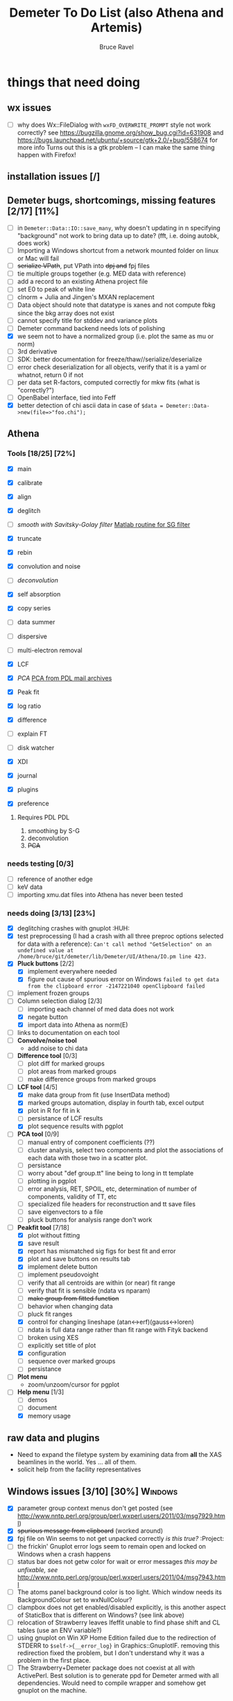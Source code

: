 #+TITLE: Demeter To Do List (also Athena and Artemis)
#+AUTHOR: Bruce Ravel
#+EMAIL: bravel AT bnl DOT gov
#+TAGS: PDL HUH Advanced Windows


* things that need doing

** wx issues
  - [ ] why does Wx::FileDialog with ~wxFD_OVERWRITE_PROMPT~ style not work correctly?
        see https://bugzilla.gnome.org/show_bug.cgi?id=631908 and 
        https://bugs.launchpad.net/ubuntu/+source/gtk+2.0/+bug/558674 for more info
        Turns out this is a gtk problem -- I can make the same thing happen with Firefox!

** installation issues [/]

** Demeter bugs, shortcomings, missing features  [2/17] [11%]
  - [ ] in =Demeter::Data::IO::save_many=, why doesn't updating in n specifying "background" not work to bring data up to date?  (fft, i.e. doing autobk, does work)
  - [ ] Importing a Windows shortcut from a network mounted folder on linux or Mac will fail
  - [ ] +serialize VPath+, put VPath into +dpj and+ fpj files
  - [ ] tie multiple groups together (e.g. MED data with reference)
  - [ ] add a record to an existing Athena project file
  - [ ] set E0 to peak of white line
  - [ ] clnorm + Julia and Jingen's MXAN replacement
  - [ ] Data object should note that datatype is xanes and not compute fbkg since the bkg array does not exist
  - [ ] cannot specify title for stddev and variance plots
  - [ ] Demeter command backend needs lots of polishing
  - [X] we seem not to have a normalized group (i.e. plot the same as mu or norm)
  - [ ] 3rd derivative
  - [ ] SDK: better documentation for freeze/thaw//serialize/deserialize
  - [ ] error check deserialization for all objects, verify that it is a yaml or whatnot, return 0 if not
  - [ ] per data set R-factors, computed correctly for mkw fits (what is "correctly?")
  - [ ] OpenBabel interface, tied into Feff
  - [X] better detection of chi ascii data in case of 
        =$data = Demeter::Data->new(file=>"foo.chi");=




** Athena

*** Tools [18/25] [72%]
   - [X] main
   - [X] calibrate
   - [X] align
   - [X] deglitch
   - [ ] /smooth with Savitsky-Golay filter/ [[file:notes/sgolay.m][Matlab routine for SG filter]] 
   - [X] truncate
   - [X] rebin
   - [X] convolution and noise
   - [ ] /deconvolution/
   - [X] self absorption
   - [X] copy series
   - [ ] data summer

   - [ ] dispersive
   - [ ] multi-electron removal

   - [X] LCF
   - [X] /PCA/ [[http://mailman.jach.hawaii.edu/pipermail/perldl/2006-August/000588.html][PCA from PDL mail archives]]
   - [X] Peak fit
   - [X] log ratio
   - [X] difference

   - [ ] explain FT
   - [ ] disk watcher
   - [X] XDI
   - [X] journal
   - [X] plugins
   - [X] preference 

**** Requires PDL 							:PDL:
    1. smoothing by S-G
    2. deconvolution
    3. +PCA+

*** needs testing [0/3]
   - [ ] reference of another edge
   - [ ] keV data
   - [ ] importing xmu.dat files into Athena has never been tested

*** needs doing [3/13] [23%]
   - [X] deglitching crashes with gnuplot					:HUH:
   - [X] test preprocessing (I had a crash with all three preproc options selected for data with a reference):
	 ~Can't call method "GetSelection" on an undefined value at /home/bruce/git/demeter/lib/Demeter/UI/Athena/IO.pm line 423.~
   - [X] *Pluck buttons* [2/2]
       + [X] implement everywhere needed
       + [X] figure out cause of spurious error on Windows
	     ~failed to get data from the clipboard error -2147221040 openClipboard failed~
   - [ ] implement frozen groups
   - [-] Column selection dialog [2/3]
       + [ ] importing each channel of med data does not work
       + [X] negate button
       + [X] import data into Athena as norm(E)
   - [ ] links to documentation on each tool
   - [ ] *Convolve/noise tool*
       + add noise to chi data
   - [ ] *Difference tool* [0/3]
       + [ ] plot diff for marked groups
       + [ ] plot areas from marked groups
       + [ ] make difference groups from marked groups
   - [-] *LCF tool* [4/5]
       + [X] make data group from fit (use InsertData method)
       + [X] marked groups automation, display in fourth tab, excel output
       + [X] plot in R for fit in k
       + [ ] persistance of LCF results
       + [X] plot sequence results with pgplot
   - [ ] *PCA tool* [0/9]
       + [ ] manual entry of component coefficients (??)
       + [ ] cluster analysis, select two components and plot the
             associations of each data with those two in a scatter plot.
       + [ ] persistance
       + [ ] worry about "def group.tt" line being to long in tt template
       + [ ] plotting in pgplot
       + [ ] error analysis, RET, SPOIL, etc, determination of number of components, validity of TT, etc
       + [ ] specialized file headers for reconstruction and tt save files
       + [ ] save eigenvectors to a file
       + [ ] pluck buttons for analysis range don't work
   - [-] *Peakfit tool* [7/18]
       + [X] plot without fitting
       + [X] save result
       + [X] report has mismatched sig figs for best fit and error
       + [X] plot and save buttons on results tab
       + [X] implement delete button
       + [ ] implement pseudovoight
       + [ ] verify that all centroids are within (or near) fit range
       + [ ] verify that fit is sensible (ndata vs nparam)
       + [ ] +make group from fitted function+
       + [ ] behavior when changing data
       + [ ] pluck fit ranges
       + [X] control for changing lineshape (atan<->erf)(gauss<->loren)
       + [ ] ndata is full data range rather than fit range with Fityk backend
       + [ ] broken using XES
       + [ ] explicitly set title of plot
       + [X] configuration
       + [ ] sequence over marked groups
       + [ ] persistance
   - [ ] *Plot menu*
       + zoom/unzoom/cursor for pgplot
   - [-] *Help menu* [1/3]
       + [ ] demos
       + [ ] document
       + [X] memory usage

** raw data and plugins
   - Need to expand the filetype system by examining data from *all* the XAS beamlines in the world.  Yes ... all of them.
   - solicit help from the facility representatives

** Windows issues [3/10] [30%] 					    :Windows:
  - [X] parameter group context menus don't get posted (see
	http://www.nntp.perl.org/group/perl.wxperl.users/2011/03/msg7929.html)
  - [X] +spurious message from clipboard+ (worked around)
  - [X] fpj file on Win seems to not get unpacked correctly /is this true?/	:Project:
  - [ ] the frickin' Gnuplot error logs seem to remain open and locked
	on Windows when a crash happens
  - [ ] status bar does not getw color for wait or error messages
	/this may be unfixable, see/
	http://www.nntp.perl.org/group/perl.wxperl.users/2011/04/msg7943.html
  - [ ] The atoms panel background color is too light.  Which window
	needs its BackgroundColour set to wxNullColour?
  - [ ] clampbox does not get enabled/disabled explicitly, is this
	another aspect of StaticBox that is different on Windows? (see
	link above)
  - [ ] relocation of Strawberry leaves Ifeffit unable to find phase
	shift and CL tables (use an ENV variable?)
  - [ ] using gnuplot on Win XP Home Edition failed due to the
        redirection of STDERR to ~$self->{__error_log}~ in
        Graphics::GnuplotIF.  removing this redirection fixed the
        problem, but I don't understand why it was a problem in the
        first place.
  - [ ] The Strawberry+Demeter package does not coexist at all with
        ActivePerl.  Best solution is to generate ppd for Demeter
        armed with all dependencies.  Would need to compile wrapper
        and somehow get gnuplot on the machine.


** Artemis
*** Artemis bugs and missing features [0/8]  [0%]
   - [ ] *rename Atoms/Feff*
   - [ ] Reorganize lists, move individual items up and down, move
	 blocks up and down, Path list, +Plot list+
   - [ ] discarding last page and returning to initial page has an
	 undefined value problem :HUH:
   - [ ] status messages in Atoms/Feff frame do not get posted in
	 Artemis status buffer
   - [ ] do SSPaths get serialized and deserialized with the pointers
         to the feff calculation set correctly and no additional
         folders being created in stash (as was the case for FSPath)?
   - [ ] per-data set R-factor reporting in log file is turned off.
	 see fit_parameter_report in Demeter::Data::I0
   - [ ] implementing derivative of phase plotting would require
         proper handling of this signal in the bkg, residual, and
         running R-factor plots.  Also probably want to disallow it
         for R123 plots.
   - [ ] Path drag and drop [0/3]
        - [ ] DND of an SSPath does not work correctly
        - [ ] DND of FPath also broken
        - [ ] DND of selection (currently only one at a time)

**** Project [2/5]
   - [ ] VPaths to/from project file
   - [ ] Indicators to/from project file
   - [X] Imported project file does not correctly set path-like tab
   - [X] replacing data in a project does not work
   - [ ] does autosave file work as intended?

**** Advanced fitting						   :Advanced:
***** MFC [0/1]
   - [ ] Balance interstitial energies for MFC fits
***** MDS & Fit Sequence [1/3]
   - [ ] Import mutiple data sets from an Athena project file
   - [ ] feffit.inp import: needs testing; MDS that is not merely MKW
   - [-] Clone data sets such that the path list gets replicated efficiently (i.e. for MDS fits)


*** Histograms [11/13] [84%]
   - [X] sum histogram bins into a single chi(k) file
   - [X] convert chi(k) data to a mock feffNNNN.dat file
   - [X] Triangle object
     - yields a DS path and a TS path
     - by R and theta
     - +by a trio of Cartesian coordinates+
   - [X] bin nealy colinear configurations by R and theta and sum into a single chi(k)
   - [X] turn SS histogram into a rattle TS histogram
   - [X] three-body histogram from X -- [+] -- X configurations
   - [X] error check numbers before making histograms in Artemis.  it is possible to have value like "3.3."
   - [X] ipot=1 is hardwired in many places -- generalize.... /fixed for SS, same should work for NCL and Thru/
   - [X] scatter plot of ncl distribution
   - [X] factor out DLPOLY dependence into a role so that other MD packages can be added more easily
   - [ ] triangle histogram
   - [-] *Error checking* in Artemis, e.g. check that there is at least one bin in the supplied range(s)
	 - [X] SS
	 - [ ] ncl
	 - [ ] thru
   - [X] Need flags for when to 
	 - [X] re-read the MD output file
	 - [X] re-parse the time steps
	 - [X] re-do the binning

** Hephaestus [1/1]
  - [X] need to open prefs with root in place so they display correctly on windows as well

** Other object types [0/3]
  - [ ] Structural Units
      + Extension of VPath.  
      + Store GDS, feff, and path objects in a zip file.
      + On import, mark GDS parameters as merge if in conflict
  - [ ] MSPaths
      + Much like SSPath, make an arbitrary n-legged path
  - [ ] Nearly collinear paths
      + Define a three body configuration, generate its 4-legged path and a sequence of three-legged paths along with a mixing parameter.
      + It will take a single set of path parameters that are pushed onto the generated Path objects, except for the amplitude, which will be computed from the mixing parameter.
      + This is a single object for the user to interact with which expands into 2 or 3 3-legged paths and a single 4-legged path



** Windows							    :Windows:
*** DONE non-ascii symbols
*** DONE Fix [[file:lib/Demeter/UI/Wx/CheckListBook.pm][CheckListBook]]
      The solution is shown at the end of Athena.pm.  Define new methods for
      CheckBoxList which maintain an indexed list of groups rather than relying
      upon client data, which simply doesn't work on Windows.
      
 
* Atoms and Feff

** Atoms [2/8] [25%]
  - [ ] CIF issue: CIF file with "_eof" token at end of file, as in [[file:notes/H16PW12O46.cif][this cif file]]
  - [ ] Handle CIF import problems more gracefully (See Shelly's other email from 17 June)
  - [ ] 2 sites at the same position with occupancies <1.  see file above for an example
  - [ ] George Sterbinsky's recent mailing list post that turned out to be about 
	atoms' sphere and rhomboid in a non-orthogonal group
  - [ ] CIF errors are not handled gracefully (e.g. multiple occupancy)
  - [ ] Shell tags in the feff.inp ATOMS list
  - [X] Rhombic groups seem not be handled properly.  This example fails to generate a subshell of 3 atoms at ~1.9A
         : title name:     Fe2O3  hematite
         : space  R -3 c
         : a    = 5.0380	b    = 5.0380	c    = 13.7720
         : rmax = 6.00	core = Fe1
         : atom
         :   Fe     0.00000   0.00000   0.35530  Fe1
         :   O      0.30590   0.00000   0.25000  O1
  - [X] This input data fails
         : title formula:  LaCoO3
         : title refer1:  PRB V. 66 P. 094408 (2002)
         : title notes:   T = 300 K
         : space  r -3 c
         : a = 5.44864       c = 13.1035
         : rmax = 6.00       core = Co1
         : atom
         :   Co     0.00000   0.00000   0.00000  Co1
         :   La     0.00000   0.00000   0.25000  La1
         :   O      0.55032   0.00000   0.25000  O1


** Feff

*** Feff8 is unsupported except as an Atoms output type

*** Five and six legged paths
[[file:examples/h12213.cif][This CIF file]] is an example of a structure that has five and six
legged nearly collinear scattering paths at around 4 Angstroms.  It
has metal atoms bridged by cyanide (CN).


* Weird stuff I'd prefer not to implement unless demanded
 1. xfit output (only used by women who glow and men who plunder)
 2. csv and text report (excel *is* implemented)
 3. point finder (this was Shelly's request)
 4. session defaults (did anyone but me actually use these?)
 5. set to standard (i.e. the one that is marked) -- confusing and
    little used
 6. tie relative energy value to changes in E0 (this was something
    Jeremy requested originally)
 7. set e0 by algorithm for all and marked -- also confusing and
    little used
 8. plot margin lines for deglitching, deglitch many points (this was
    something that was most useful for a timing problem at 10ID that
    no longer exists)
 9. preprocessing truncation and deglitching (truncation might be
    worth implementing)

